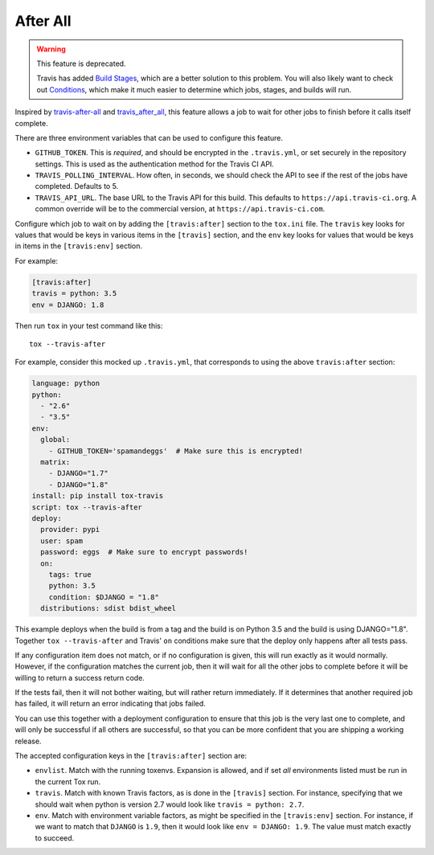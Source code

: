 =========
After All
=========

.. deprecated:: 0.10

.. warning::

  This feature is deprecated.

  Travis has added `Build Stages`_,
  which are a better solution to this problem.
  You will also likely want to check out `Conditions`_,
  which make it much easier to determine
  which jobs, stages, and builds will run.

.. _`Build Stages`: https://docs.travis-ci.com/user/build-stages
.. _`Conditions`: https://docs.travis-ci.com/user/conditional-builds-stages-jobs


Inspired by `travis-after-all`_ and `travis_after_all`_,
this feature allows a job to wait for other jobs to finish
before it calls itself complete.

.. _`travis-after-all`: https://github.com/alrra/travis-after-all
.. _`travis_after_all`: https://github.com/dmakhno/travis_after_all

There are three environment variables
that can be used to configure this feature.

* ``GITHUB_TOKEN``. This is *required*,
  and should be encrypted in the ``.travis.yml``,
  or set securely in the repository settings.
  This is used as the authentication method
  for the Travis CI API.
* ``TRAVIS_POLLING_INTERVAL``.
  How often, in seconds, we should check the API
  to see if the rest of the jobs have completed.
  Defaults to 5.
* ``TRAVIS_API_URL``.
  The base URL to the Travis API for this build.
  This defaults to ``https://api.travis-ci.org``.
  A common override will be to the commercial version,
  at ``https://api.travis-ci.com``.

Configure which job to wait on by adding
the ``[travis:after]`` section to the ``tox.ini`` file.
The ``travis`` key looks for values that would be keys
in various items in the ``[travis]`` section,
and the ``env`` key looks for values that would be keys
in items in the ``[travis:env]`` section.

For example:

.. code-block:: ini

    [travis:after]
    travis = python: 3.5
    env = DJANGO: 1.8

Then run ``tox`` in your test command like this::

   tox --travis-after

For example, consider this mocked up ``.travis.yml``,
that corresponds to using the above ``travis:after`` section:

.. code-block:: yaml

    language: python
    python:
      - "2.6"
      - "3.5"
    env:
      global:
        - GITHUB_TOKEN='spamandeggs'  # Make sure this is encrypted!
      matrix:
        - DJANGO="1.7"
        - DJANGO="1.8"
    install: pip install tox-travis
    script: tox --travis-after
    deploy:
      provider: pypi
      user: spam
      password: eggs  # Make sure to encrypt passwords!
      on:
        tags: true
        python: 3.5
        condition: $DJANGO = "1.8"
      distributions: sdist bdist_wheel

This example deploys when the build is from a tag
and the build is on Python 3.5
and the build is using DJANGO="1.8".
Together ``tox --travis-after`` and Travis' ``on`` conditions
make sure that the deploy only happens after all tests pass.

If any configuration item does not match,
or if no configuration is given,
this will run exactly as it would normally.
However, if the configuration matches the current job,
then it will wait for all the other jobs to complete
before it will be willing to return a success return code.

If the tests fail, then it will not bother waiting,
but will rather return immediately.
If it determines that another required job has failed,
it will return an error indicating that jobs failed.

You can use this together with a deployment configuration
to ensure that this job is the very last one to complete,
and will only be successful if all others are successful,
so that you can be more confident
that you are shipping a working release.

The accepted configuration keys
in the ``[travis:after]`` section are:

* ``envlist``. Match with the running toxenvs.
  Expansion is allowed, and if set *all* environments listed
  must be run in the current Tox run.
* ``travis``. Match with known Travis factors,
  as is done in the ``[travis]`` section.
  For instance, specifying that we should wait
  when python is version 2.7 would look like
  ``travis = python: 2.7``.
* ``env``. Match with environment variable factors,
  as might be specified in the ``[travis:env]`` section.
  For instance, if we want to match that ``DJANGO`` is ``1.9``,
  then it would look like ``env = DJANGO: 1.9``.
  The value must match exactly to succeed.

